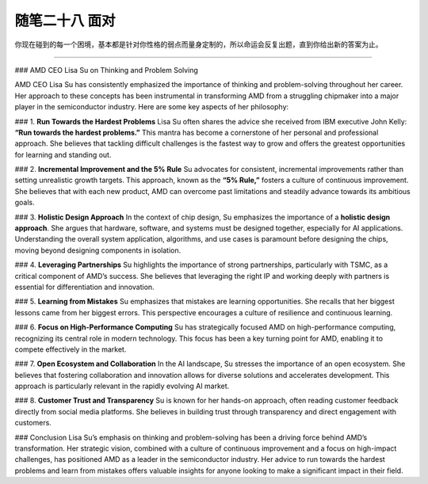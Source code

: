 ﻿随笔二十八 面对
======================

你现在碰到的每一个困境，基本都是针对你性格的弱点而量身定制的，所以命运会反复出题，直到你给出新的答案为止。

-----------------------------------------------------------------------------------------------------

### AMD CEO Lisa Su on Thinking and Problem Solving

AMD CEO Lisa Su has consistently emphasized the importance of thinking and problem-solving throughout her career. Her approach to these concepts has been instrumental in transforming AMD from a struggling chipmaker into a major player in the semiconductor industry. Here are some key aspects of her philosophy:

### 1. **Run Towards the Hardest Problems**
Lisa Su often shares the advice she received from IBM executive John Kelly: **“Run towards the hardest problems.”** This mantra has become a cornerstone of her personal and professional approach. She believes that tackling difficult challenges is the fastest way to grow and offers the greatest opportunities for learning and standing out.

### 2. **Incremental Improvement and the 5% Rule**
Su advocates for consistent, incremental improvements rather than setting unrealistic growth targets. This approach, known as the **“5% Rule,”** fosters a culture of continuous improvement. She believes that with each new product, AMD can overcome past limitations and steadily advance towards its ambitious goals.

### 3. **Holistic Design Approach**
In the context of chip design, Su emphasizes the importance of a **holistic design approach**. She argues that hardware, software, and systems must be designed together, especially for AI applications. Understanding the overall system application, algorithms, and use cases is paramount before designing the chips, moving beyond designing components in isolation.

### 4. **Leveraging Partnerships**
Su highlights the importance of strong partnerships, particularly with TSMC, as a critical component of AMD’s success. She believes that leveraging the right IP and working deeply with partners is essential for differentiation and innovation.

### 5. **Learning from Mistakes**
Su emphasizes that mistakes are learning opportunities. She recalls that her biggest lessons came from her biggest errors. This perspective encourages a culture of resilience and continuous learning.

### 6. **Focus on High-Performance Computing**
Su has strategically focused AMD on high-performance computing, recognizing its central role in modern technology. This focus has been a key turning point for AMD, enabling it to compete effectively in the market.

### 7. **Open Ecosystem and Collaboration**
In the AI landscape, Su stresses the importance of an open ecosystem. She believes that fostering collaboration and innovation allows for diverse solutions and accelerates development. This approach is particularly relevant in the rapidly evolving AI market.

### 8. **Customer Trust and Transparency**
Su is known for her hands-on approach, often reading customer feedback directly from social media platforms. She believes in building trust through transparency and direct engagement with customers.

### Conclusion
Lisa Su’s emphasis on thinking and problem-solving has been a driving force behind AMD’s transformation. Her strategic vision, combined with a culture of continuous improvement and a focus on high-impact challenges, has positioned AMD as a leader in the semiconductor industry. Her advice to run towards the hardest problems and learn from mistakes offers valuable insights for anyone looking to make a significant impact in their field.
